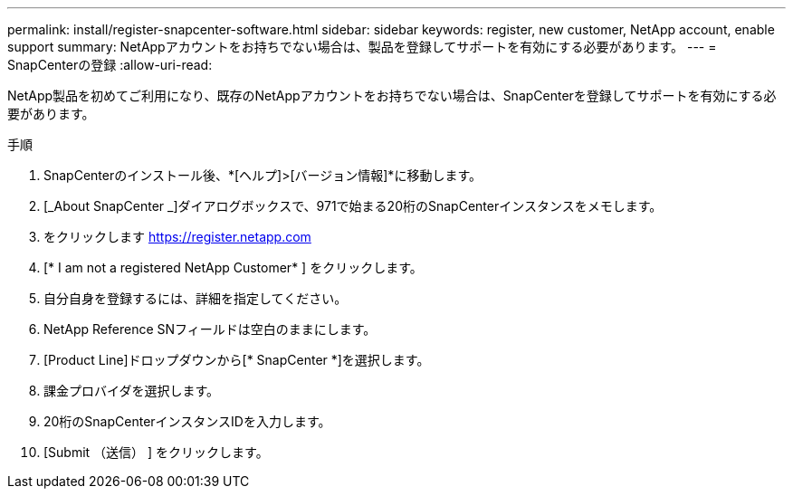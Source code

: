 ---
permalink: install/register-snapcenter-software.html 
sidebar: sidebar 
keywords: register, new customer, NetApp account, enable support 
summary: NetAppアカウントをお持ちでない場合は、製品を登録してサポートを有効にする必要があります。 
---
= SnapCenterの登録
:allow-uri-read: 


[role="lead"]
NetApp製品を初めてご利用になり、既存のNetAppアカウントをお持ちでない場合は、SnapCenterを登録してサポートを有効にする必要があります。

.手順
. SnapCenterのインストール後、*[ヘルプ]>[バージョン情報]*に移動します。
. [_About SnapCenter _]ダイアログボックスで、971で始まる20桁のSnapCenterインスタンスをメモします。
. をクリックします https://register.netapp.com[]
. [* I am not a registered NetApp Customer* ] をクリックします。
. 自分自身を登録するには、詳細を指定してください。
. NetApp Reference SNフィールドは空白のままにします。
. [Product Line]ドロップダウンから[* SnapCenter *]を選択します。
. 課金プロバイダを選択します。
. 20桁のSnapCenterインスタンスIDを入力します。
. [Submit （送信） ] をクリックします。

